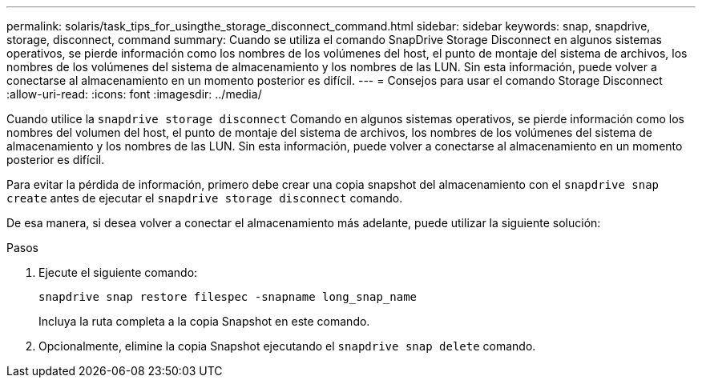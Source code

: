 ---
permalink: solaris/task_tips_for_usingthe_storage_disconnect_command.html 
sidebar: sidebar 
keywords: snap, snapdrive, storage, disconnect, command 
summary: Cuando se utiliza el comando SnapDrive Storage Disconnect en algunos sistemas operativos, se pierde información como los nombres de los volúmenes del host, el punto de montaje del sistema de archivos, los nombres de los volúmenes del sistema de almacenamiento y los nombres de las LUN. Sin esta información, puede volver a conectarse al almacenamiento en un momento posterior es difícil. 
---
= Consejos para usar el comando Storage Disconnect
:allow-uri-read: 
:icons: font
:imagesdir: ../media/


[role="lead"]
Cuando utilice la `snapdrive storage disconnect` Comando en algunos sistemas operativos, se pierde información como los nombres del volumen del host, el punto de montaje del sistema de archivos, los nombres de los volúmenes del sistema de almacenamiento y los nombres de las LUN. Sin esta información, puede volver a conectarse al almacenamiento en un momento posterior es difícil.

Para evitar la pérdida de información, primero debe crear una copia snapshot del almacenamiento con el `snapdrive snap create` antes de ejecutar el `snapdrive storage disconnect` comando.

De esa manera, si desea volver a conectar el almacenamiento más adelante, puede utilizar la siguiente solución:

.Pasos
. Ejecute el siguiente comando:
+
`snapdrive snap restore filespec -snapname long_snap_name`

+
Incluya la ruta completa a la copia Snapshot en este comando.

. Opcionalmente, elimine la copia Snapshot ejecutando el `snapdrive snap delete` comando.

